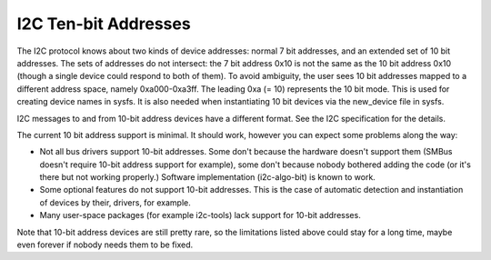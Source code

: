 =====================
I2C Ten-bit Addresses
=====================

The I2C protocol knows about two kinds of device addresses: normal 7 bit
addresses, and an extended set of 10 bit addresses. The sets of addresses
do not intersect: the 7 bit address 0x10 is not the same as the 10 bit
address 0x10 (though a single device could respond to both of them).
To avoid ambiguity, the user sees 10 bit addresses mapped to a different
address space, namely 0xa000-0xa3ff. The leading 0xa (= 10) represents the
10 bit mode. This is used for creating device names in sysfs. It is also
needed when instantiating 10 bit devices via the new_device file in sysfs.

I2C messages to and from 10-bit address devices have a different format.
See the I2C specification for the details.

The current 10 bit address support is minimal. It should work, however
you can expect some problems along the way:

* Not all bus drivers support 10-bit addresses. Some don't because the
  hardware doesn't support them (SMBus doesn't require 10-bit address
  support for example), some don't because nobody bothered adding the
  code (or it's there but not working properly.) Software implementation
  (i2c-algo-bit) is known to work.
* Some optional features do not support 10-bit addresses. This is the
  case of automatic detection and instantiation of devices by their,
  drivers, for example.
* Many user-space packages (for example i2c-tools) lack support for
  10-bit addresses.

Note that 10-bit address devices are still pretty rare, so the limitations
listed above could stay for a long time, maybe even forever if nobody
needs them to be fixed.

